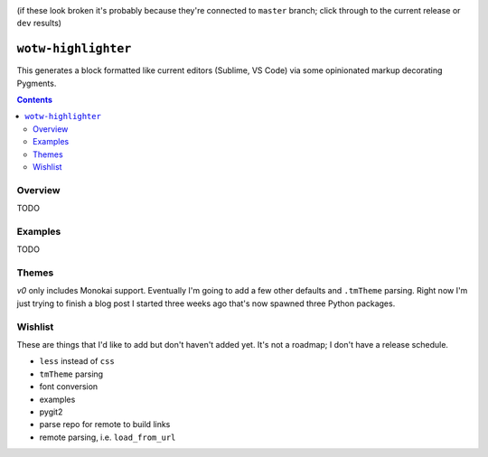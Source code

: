 .. image:: https://badge.fury.io/py/wotw-highlighter.svg
    :target: https://badge.fury.io/py/wotw-highlighter

.. image:: https://travis-ci.org/wizardsoftheweb/wotw-highlighter.svg?branch=dev
    :target: https://travis-ci.org/wizardsoftheweb/wotw-highlighter

.. image:: https://coveralls.io/repos/github/wizardsoftheweb/wotw-highlighter/badge.svg?branch=dev
    :target: https://coveralls.io/github/wizardsoftheweb/wotw-highlighter?branch=dev

(if these look broken it's probably because they're connected to ``master`` branch; click through to the current release or ``dev`` results)

``wotw-highlighter``
==================

This generates a block formatted like current editors (Sublime, VS Code) via some opinionated markup decorating Pygments.

.. contents::

Overview
--------
TODO

Examples
--------

TODO

Themes
------

`v0` only includes Monokai support. Eventually I'm going to add a few other defaults and ``.tmTheme`` parsing. Right now I'm just trying to finish a blog post I started three weeks ago that's now spawned three Python packages.

Wishlist
--------

These are things that I'd like to add but don't haven't added yet. It's not a roadmap; I don't have a release schedule.

* ``less`` instead of ``css``
* ``tmTheme`` parsing
* font conversion
* examples
* pygit2
* parse repo for remote to build links
* remote parsing, i.e. ``load_from_url``
